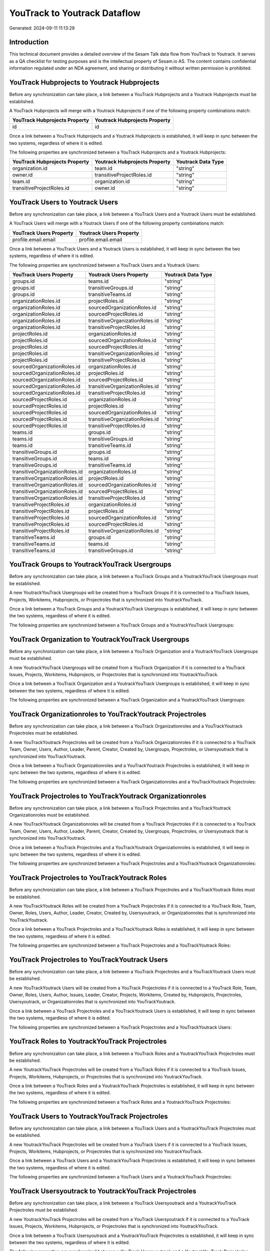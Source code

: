 =============================
YouTrack to Youtrack Dataflow
=============================

Generated: 2024-09-11 11:13:29

Introduction
------------

This technical document provides a detailed overview of the Sesam Talk data flow from YouTrack to Youtrack. It serves as a QA checklist for testing purposes and is the intellectual property of Sesam.io AS. The content contains confidential information regulated under an NDA agreement, and sharing or distributing it without written permission is prohibited.

YouTrack Hubprojects to Youtrack Hubprojects
--------------------------------------------
Before any synchronization can take place, a link between a YouTrack Hubprojects and a Youtrack Hubprojects must be established.

A YouTrack Hubprojects will merge with a Youtrack Hubprojects if one of the following property combinations match:

.. list-table::
   :header-rows: 1

   * - YouTrack Hubprojects Property
     - Youtrack Hubprojects Property
   * - id
     - id

Once a link between a YouTrack Hubprojects and a Youtrack Hubprojects is established, it will keep in sync between the two systems, regardless of where it is edited.

The following properties are synchronized between a YouTrack Hubprojects and a Youtrack Hubprojects:

.. list-table::
   :header-rows: 1

   * - YouTrack Hubprojects Property
     - Youtrack Hubprojects Property
     - Youtrack Data Type
   * - organization.id
     - team.id
     - "string"
   * - owner.id
     - transitiveProjectRoles.id
     - "string"
   * - team.id
     - organization.id
     - "string"
   * - transitiveProjectRoles.id
     - owner.id
     - "string"


YouTrack Users to Youtrack Users
--------------------------------
Before any synchronization can take place, a link between a YouTrack Users and a Youtrack Users must be established.

A YouTrack Users will merge with a Youtrack Users if one of the following property combinations match:

.. list-table::
   :header-rows: 1

   * - YouTrack Users Property
     - Youtrack Users Property
   * - profile.email.email
     - profile.email.email

Once a link between a YouTrack Users and a Youtrack Users is established, it will keep in sync between the two systems, regardless of where it is edited.

The following properties are synchronized between a YouTrack Users and a Youtrack Users:

.. list-table::
   :header-rows: 1

   * - YouTrack Users Property
     - Youtrack Users Property
     - Youtrack Data Type
   * - groups.id
     - teams.id
     - "string"
   * - groups.id
     - transitiveGroups.id
     - "string"
   * - groups.id
     - transitiveTeams.id
     - "string"
   * - organizationRoles.id
     - projectRoles.id
     - "string"
   * - organizationRoles.id
     - sourcedOrganizationRoles.id
     - "string"
   * - organizationRoles.id
     - sourcedProjectRoles.id
     - "string"
   * - organizationRoles.id
     - transitiveOrganizationRoles.id
     - "string"
   * - organizationRoles.id
     - transitiveProjectRoles.id
     - "string"
   * - projectRoles.id
     - organizationRoles.id
     - "string"
   * - projectRoles.id
     - sourcedOrganizationRoles.id
     - "string"
   * - projectRoles.id
     - sourcedProjectRoles.id
     - "string"
   * - projectRoles.id
     - transitiveOrganizationRoles.id
     - "string"
   * - projectRoles.id
     - transitiveProjectRoles.id
     - "string"
   * - sourcedOrganizationRoles.id
     - organizationRoles.id
     - "string"
   * - sourcedOrganizationRoles.id
     - projectRoles.id
     - "string"
   * - sourcedOrganizationRoles.id
     - sourcedProjectRoles.id
     - "string"
   * - sourcedOrganizationRoles.id
     - transitiveOrganizationRoles.id
     - "string"
   * - sourcedOrganizationRoles.id
     - transitiveProjectRoles.id
     - "string"
   * - sourcedProjectRoles.id
     - organizationRoles.id
     - "string"
   * - sourcedProjectRoles.id
     - projectRoles.id
     - "string"
   * - sourcedProjectRoles.id
     - sourcedOrganizationRoles.id
     - "string"
   * - sourcedProjectRoles.id
     - transitiveOrganizationRoles.id
     - "string"
   * - sourcedProjectRoles.id
     - transitiveProjectRoles.id
     - "string"
   * - teams.id
     - groups.id
     - "string"
   * - teams.id
     - transitiveGroups.id
     - "string"
   * - teams.id
     - transitiveTeams.id
     - "string"
   * - transitiveGroups.id
     - groups.id
     - "string"
   * - transitiveGroups.id
     - teams.id
     - "string"
   * - transitiveGroups.id
     - transitiveTeams.id
     - "string"
   * - transitiveOrganizationRoles.id
     - organizationRoles.id
     - "string"
   * - transitiveOrganizationRoles.id
     - projectRoles.id
     - "string"
   * - transitiveOrganizationRoles.id
     - sourcedOrganizationRoles.id
     - "string"
   * - transitiveOrganizationRoles.id
     - sourcedProjectRoles.id
     - "string"
   * - transitiveOrganizationRoles.id
     - transitiveProjectRoles.id
     - "string"
   * - transitiveProjectRoles.id
     - organizationRoles.id
     - "string"
   * - transitiveProjectRoles.id
     - projectRoles.id
     - "string"
   * - transitiveProjectRoles.id
     - sourcedOrganizationRoles.id
     - "string"
   * - transitiveProjectRoles.id
     - sourcedProjectRoles.id
     - "string"
   * - transitiveProjectRoles.id
     - transitiveOrganizationRoles.id
     - "string"
   * - transitiveTeams.id
     - groups.id
     - "string"
   * - transitiveTeams.id
     - teams.id
     - "string"
   * - transitiveTeams.id
     - transitiveGroups.id
     - "string"


YouTrack Groups to YoutrackYouTrack Usergroups
----------------------------------------------
Before any synchronization can take place, a link between a YouTrack Groups and a YoutrackYouTrack Usergroups must be established.

A new YoutrackYouTrack Usergroups will be created from a YouTrack Groups if it is connected to a YouTrack Issues, Projects, Workitems, Hubprojects, or Projectroles that is synchronized into YoutrackYouTrack.

Once a link between a YouTrack Groups and a YoutrackYouTrack Usergroups is established, it will keep in sync between the two systems, regardless of where it is edited.

The following properties are synchronized between a YouTrack Groups and a YoutrackYouTrack Usergroups:

.. list-table::
   :header-rows: 1

   * - YouTrack Groups Property
     - YoutrackYouTrack Usergroups Property
     - YoutrackYouTrack Data Type


YouTrack Organization to YoutrackYouTrack Usergroups
----------------------------------------------------
Before any synchronization can take place, a link between a YouTrack Organization and a YoutrackYouTrack Usergroups must be established.

A new YoutrackYouTrack Usergroups will be created from a YouTrack Organization if it is connected to a YouTrack Issues, Projects, Workitems, Hubprojects, or Projectroles that is synchronized into YoutrackYouTrack.

Once a link between a YouTrack Organization and a YoutrackYouTrack Usergroups is established, it will keep in sync between the two systems, regardless of where it is edited.

The following properties are synchronized between a YouTrack Organization and a YoutrackYouTrack Usergroups:

.. list-table::
   :header-rows: 1

   * - YouTrack Organization Property
     - YoutrackYouTrack Usergroups Property
     - YoutrackYouTrack Data Type


YouTrack Organizationroles to YouTrackYoutrack Projectroles
-----------------------------------------------------------
Before any synchronization can take place, a link between a YouTrack Organizationroles and a YouTrackYoutrack Projectroles must be established.

A new YouTrackYoutrack Projectroles will be created from a YouTrack Organizationroles if it is connected to a YouTrack Team, Owner, Users, Author, Leader, Parent, Creator, Created by, Usergroups, Projectroles, or Usersyoutrack that is synchronized into YouTrackYoutrack.

Once a link between a YouTrack Organizationroles and a YouTrackYoutrack Projectroles is established, it will keep in sync between the two systems, regardless of where it is edited.

The following properties are synchronized between a YouTrack Organizationroles and a YouTrackYoutrack Projectroles:

.. list-table::
   :header-rows: 1

   * - YouTrack Organizationroles Property
     - YouTrackYoutrack Projectroles Property
     - YouTrackYoutrack Data Type


YouTrack Projectroles to YouTrackYoutrack Organizationroles
-----------------------------------------------------------
Before any synchronization can take place, a link between a YouTrack Projectroles and a YouTrackYoutrack Organizationroles must be established.

A new YouTrackYoutrack Organizationroles will be created from a YouTrack Projectroles if it is connected to a YouTrack Team, Owner, Users, Author, Leader, Parent, Creator, Created by, Usergroups, Projectroles, or Usersyoutrack that is synchronized into YouTrackYoutrack.

Once a link between a YouTrack Projectroles and a YouTrackYoutrack Organizationroles is established, it will keep in sync between the two systems, regardless of where it is edited.

The following properties are synchronized between a YouTrack Projectroles and a YouTrackYoutrack Organizationroles:

.. list-table::
   :header-rows: 1

   * - YouTrack Projectroles Property
     - YouTrackYoutrack Organizationroles Property
     - YouTrackYoutrack Data Type


YouTrack Projectroles to YouTrackYoutrack Roles
-----------------------------------------------
Before any synchronization can take place, a link between a YouTrack Projectroles and a YouTrackYoutrack Roles must be established.

A new YouTrackYoutrack Roles will be created from a YouTrack Projectroles if it is connected to a YouTrack Role, Team, Owner, Roles, Users, Author, Leader, Creator, Created by, Usersyoutrack, or Organizationroles that is synchronized into YouTrackYoutrack.

Once a link between a YouTrack Projectroles and a YouTrackYoutrack Roles is established, it will keep in sync between the two systems, regardless of where it is edited.

The following properties are synchronized between a YouTrack Projectroles and a YouTrackYoutrack Roles:

.. list-table::
   :header-rows: 1

   * - YouTrack Projectroles Property
     - YouTrackYoutrack Roles Property
     - YouTrackYoutrack Data Type


YouTrack Projectroles to YouTrackYoutrack Users
-----------------------------------------------
Before any synchronization can take place, a link between a YouTrack Projectroles and a YouTrackYoutrack Users must be established.

A new YouTrackYoutrack Users will be created from a YouTrack Projectroles if it is connected to a YouTrack Role, Team, Owner, Roles, Users, Author, Issues, Leader, Creator, Projects, Workitems, Created by, Hubprojects, Projectroles, Usersyoutrack, or Organizationroles that is synchronized into YouTrackYoutrack.

Once a link between a YouTrack Projectroles and a YouTrackYoutrack Users is established, it will keep in sync between the two systems, regardless of where it is edited.

The following properties are synchronized between a YouTrack Projectroles and a YouTrackYoutrack Users:

.. list-table::
   :header-rows: 1

   * - YouTrack Projectroles Property
     - YouTrackYoutrack Users Property
     - YouTrackYoutrack Data Type


YouTrack Roles to YoutrackYouTrack Projectroles
-----------------------------------------------
Before any synchronization can take place, a link between a YouTrack Roles and a YoutrackYouTrack Projectroles must be established.

A new YoutrackYouTrack Projectroles will be created from a YouTrack Roles if it is connected to a YouTrack Issues, Projects, Workitems, Hubprojects, or Projectroles that is synchronized into YoutrackYouTrack.

Once a link between a YouTrack Roles and a YoutrackYouTrack Projectroles is established, it will keep in sync between the two systems, regardless of where it is edited.

The following properties are synchronized between a YouTrack Roles and a YoutrackYouTrack Projectroles:

.. list-table::
   :header-rows: 1

   * - YouTrack Roles Property
     - YoutrackYouTrack Projectroles Property
     - YoutrackYouTrack Data Type


YouTrack Users to YoutrackYouTrack Projectroles
-----------------------------------------------
Before any synchronization can take place, a link between a YouTrack Users and a YoutrackYouTrack Projectroles must be established.

A new YoutrackYouTrack Projectroles will be created from a YouTrack Users if it is connected to a YouTrack Issues, Projects, Workitems, Hubprojects, or Projectroles that is synchronized into YoutrackYouTrack.

Once a link between a YouTrack Users and a YoutrackYouTrack Projectroles is established, it will keep in sync between the two systems, regardless of where it is edited.

The following properties are synchronized between a YouTrack Users and a YoutrackYouTrack Projectroles:

.. list-table::
   :header-rows: 1

   * - YouTrack Users Property
     - YoutrackYouTrack Projectroles Property
     - YoutrackYouTrack Data Type


YouTrack Usersyoutrack to YoutrackYouTrack Projectroles
-------------------------------------------------------
Before any synchronization can take place, a link between a YouTrack Usersyoutrack and a YoutrackYouTrack Projectroles must be established.

A new YoutrackYouTrack Projectroles will be created from a YouTrack Usersyoutrack if it is connected to a YouTrack Issues, Projects, Workitems, Hubprojects, or Projectroles that is synchronized into YoutrackYouTrack.

Once a link between a YouTrack Usersyoutrack and a YoutrackYouTrack Projectroles is established, it will keep in sync between the two systems, regardless of where it is edited.

The following properties are synchronized between a YouTrack Usersyoutrack and a YoutrackYouTrack Projectroles:

.. list-table::
   :header-rows: 1

   * - YouTrack Usersyoutrack Property
     - YoutrackYouTrack Projectroles Property
     - YoutrackYouTrack Data Type


YouTrack Usersyoutrack to YouTrackYoutrack Users
------------------------------------------------
Before any synchronization can take place, a link between a YouTrack Usersyoutrack and a YouTrackYoutrack Users must be established.

A new YouTrackYoutrack Users will be created from a YouTrack Usersyoutrack if it is connected to a YouTrack Role, Team, Owner, Roles, Users, Author, Issues, Leader, Creator, Projects, Workitems, Created by, Hubprojects, Projectroles, Usersyoutrack, or Organizationroles that is synchronized into YouTrackYoutrack.

Once a link between a YouTrack Usersyoutrack and a YouTrackYoutrack Users is established, it will keep in sync between the two systems, regardless of where it is edited.

The following properties are synchronized between a YouTrack Usersyoutrack and a YouTrackYoutrack Users:

.. list-table::
   :header-rows: 1

   * - YouTrack Usersyoutrack Property
     - YouTrackYoutrack Users Property
     - YouTrackYoutrack Data Type


YouTrack Issues to Youtrack Hubprojects
---------------------------------------
Every YouTrack Issues will be synchronized with a Youtrack Hubprojects.

Once a link between a YouTrack Issues and a Youtrack Hubprojects is established, it will keep in sync between the two systems, regardless of where it is edited.

The following properties are synchronized between a YouTrack Issues and a Youtrack Hubprojects:

.. list-table::
   :header-rows: 1

   * - YouTrack Issues Property
     - Youtrack Hubprojects Property
     - Youtrack Data Type
   * - attachments.id
     - owner.id
     - "string"
   * - attachments.id
     - projectRoles.id
     - "string"
   * - attachments.id
     - projectType.id
     - "string"
   * - attachments.id
     - resources.id
     - "string"
   * - attachments.id
     - team.id
     - "string"
   * - attachments.id
     - transitiveProjectRoles.id
     - "string"
   * - comments.id
     - owner.id
     - "string"
   * - comments.id
     - projectRoles.id
     - "string"
   * - comments.id
     - projectType.id
     - "string"
   * - comments.id
     - resources.id
     - "string"
   * - comments.id
     - team.id
     - "string"
   * - comments.id
     - transitiveProjectRoles.id
     - "string"
   * - created
     - creationTime
     - "string"
   * - externalIssue.id
     - projectType.id
     - "string"
   * - links.id
     - projectType.id
     - "string"
   * - parent.id
     - projectType.id
     - "string"
   * - project.id
     - projectType.id
     - "string"
   * - reporter.id
     - owner.id
     - "string"
   * - reporter.id
     - team.id
     - "string"
   * - reporter.id
     - transitiveProjectRoles.id
     - "string"
   * - subtasks.id
     - projectType.id
     - "string"


YouTrack Organizations to Youtrack Groups
-----------------------------------------
Every YouTrack Organizations will be synchronized with a Youtrack Groups.

Once a link between a YouTrack Organizations and a Youtrack Groups is established, it will keep in sync between the two systems, regardless of where it is edited.

The following properties are synchronized between a YouTrack Organizations and a Youtrack Groups:

.. list-table::
   :header-rows: 1

   * - YouTrack Organizations Property
     - Youtrack Groups Property
     - Youtrack Data Type
   * - name
     - name
     - "string"


YouTrack Projectroles to Youtrack Hubprojects
---------------------------------------------
Every YouTrack Projectroles will be synchronized with a Youtrack Hubprojects.

Once a link between a YouTrack Projectroles and a Youtrack Hubprojects is established, it will keep in sync between the two systems, regardless of where it is edited.

The following properties are synchronized between a YouTrack Projectroles and a Youtrack Hubprojects:

.. list-table::
   :header-rows: 1

   * - YouTrack Projectroles Property
     - Youtrack Hubprojects Property
     - Youtrack Data Type
   * - owner.id
     - owner.id
     - "string"
   * - owner.id
     - team.id
     - "string"
   * - owner.id
     - transitiveProjectRoles.id
     - "string"
   * - project.id
     - projectType.id
     - "string"
   * - role.id
     - projectRoles.id
     - "string"
   * - role.id
     - team.id
     - "string"


YouTrack Roles to Youtrack Organizationroles
--------------------------------------------
Every YouTrack Roles will be synchronized with a Youtrack Organizationroles.

Once a link between a YouTrack Roles and a Youtrack Organizationroles is established, it will keep in sync between the two systems, regardless of where it is edited.

The following properties are synchronized between a YouTrack Roles and a Youtrack Organizationroles:

.. list-table::
   :header-rows: 1

   * - YouTrack Roles Property
     - Youtrack Organizationroles Property
     - Youtrack Data Type


YouTrack Usergroups to Youtrack Groups
--------------------------------------
Every YouTrack Usergroups will be synchronized with a Youtrack Groups.

Once a link between a YouTrack Usergroups and a Youtrack Groups is established, it will keep in sync between the two systems, regardless of where it is edited.

The following properties are synchronized between a YouTrack Usergroups and a Youtrack Groups:

.. list-table::
   :header-rows: 1

   * - YouTrack Usergroups Property
     - Youtrack Groups Property
     - Youtrack Data Type
   * - name
     - name
     - "string"


YouTrack Workitems to Youtrack Hubprojects
------------------------------------------
Every YouTrack Workitems will be synchronized with a Youtrack Hubprojects.

Once a link between a YouTrack Workitems and a Youtrack Hubprojects is established, it will keep in sync between the two systems, regardless of where it is edited.

The following properties are synchronized between a YouTrack Workitems and a Youtrack Hubprojects:

.. list-table::
   :header-rows: 1

   * - YouTrack Workitems Property
     - Youtrack Hubprojects Property
     - Youtrack Data Type
   * - author.id
     - owner.id
     - "string"
   * - author.id
     - transitiveProjectRoles.id
     - "string"
   * - creator.id
     - owner.id
     - "string"
   * - creator.id
     - transitiveProjectRoles.id
     - "string"
   * - updated
     - creationTime
     - "string"

